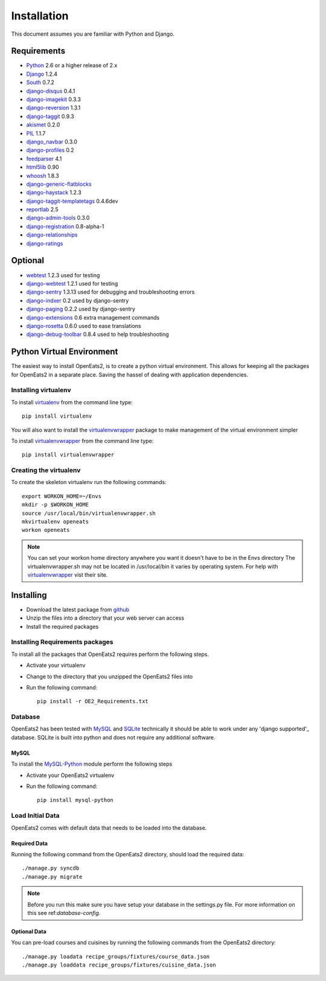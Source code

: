 ############
Installation
############
This document assumes you are familiar with Python and Django.

************
Requirements
************
* `Python`_ 2.6 or a higher release of 2.x
* `Django`_ 1.2.4
* `South`_ 0.7.2
* `django-disqus`_ 0.4.1
* `django-imagekit`_ 0.3.3
* `django-reversion`_ 1.3.1
* `django-taggit`_ 0.9.3
* `akismet`_ 0.2.0
* `PIL`_ 1.1.7
* `django_navbar`_ 0.3.0
* `django-profiles`_ 0.2
* `feedparser`_ 4.1
* `html5lib`_ 0.90
* `whoosh`_ 1.8.3
* `django-generic-flatblocks`_
* `django-haystack`_ 1.2.3
* `django-taggit-templatetags`_ 0.4.6dev
* `reportlab`_ 2.5
* `django-admin-tools`_ 0.3.0
* `django-registration`_ 0.8-alpha-1
* `django-relationships`_
* `django-ratings`_

************
Optional
************
* `webtest`_ 1.2.3 used for testing
* `django-webtest`_ 1.2.1 used for testing
* `django-sentry`_ 1.3.13 used for debugging and troubleshooting errors
* `django-indxer`_ 0.2 used by django-sentry
* `django-paging`_ 0.2.2 used by django-sentry
* `django-extensions`_ 0.6 extra management commands
* `django-rosetta`_ 0.6.0 used to ease translations
* `django-debug-toolbar`_ 0.8.4 used to help troubleshooting

.. _Python: http://www.python.org
.. _Django: http://www.djangoproject.com
.. _PIL: http://www.pythonware.com/products/pil/
.. _South: http://south.aeracode.org/
.. _django-disqus: https://github.com/arthurk/django-disqus
.. _django-imagekit: https://bitbucket.org/jdriscoll/django-imagekit/overview
.. _django-reversion: https://github.com/etianen/django-reversion
.. _django-taggit: https://github.com/alex/django-taggit/
.. _akismet: http://pypi.python.org/pypi/akismet/0.2.0
.. _django_navbar: http://code.google.com/p/django-navbar/
.. _django-profiles: https://bitbucket.org/ubernostrum/django-profiles/wiki/Home
.. _feedparser: http://www.feedparser.org/
.. _html5lib: http://code.google.com/p/html5lib/
.. _whoosh: https://bitbucket.org/mchaput/whoosh/wiki/Home
.. _django-generic-flatblocks: https://github.com/bartTC/django-generic-flatblocks/tree
.. _django-haystack: http://haystacksearch.org/
.. _django-taggit-templatetags: https://github.com/feuervogel/django-taggit-templatetags
.. _reportlab: http://www.reportlab.com/software/opensource/
.. _django-admin-tools: https://bitbucket.org/izi/django-admin-tools/wiki/Home
.. _django-registration: https://bitbucket.org/ubernostrum/django-registration/downloads/django-registration-0.8-alpha-1.tar.gz
.. _django-relationships: https://github.com/coleifer/django-relationships/tarball/4b56427b78ea5313b5a30cff51251bcf7712df4c
.. _django-ratings: https://github.com/dcramer/django-ratings/tarball/3c31fac17a8a1b53628101e7addb8f5db7d775fe
.. _webtest: http://pypi.python.org/pypi/WebTest/0.9
.. _django-webtest: http://pypi.python.org/pypi/django-webtest
.. _django-sentry: https://github.com/dcramer/django-sentry
.. _django-indxer: http://pypi.python.org/pypi/django-indexer/0.2
.. _django-paging: http://pypi.python.org/pypi/django-paging/0.2.2
.. _django-extensions: http://pypi.python.org/pypi/django-extensions/0.6
.. _django-rosetta: http://code.google.com/p/django-rosetta/
.. _django-debug-toolbar: http://pypi.python.org/pypi/django-debug-toolbar/0.8.4

***************************
Python Virtual Environment
***************************
The easiest way to install OpenEats2, is to create a python virtual environment.  This allows for
keeping all the packages for OpenEats2 in a separate place.  Saving the hassel of dealing with application dependencies.


Installing virtualenv
=======================

To install `virtualenv`_ from the command line type::

    pip install virtualenv

You will also want to install the `virtualenvwrapper`_ package to make management of the virtual environment simpler

To install `virtualenvwrapper`_  from the command line type::

    pip install virtualenvwrapper

.. _virtualenv-label:

Creating the virtualenv
========================

To create the skeleton virtualenv run the following commands::

    export WORKON_HOME=~/Envs
    mkdir -p $WORKON_HOME
    source /usr/local/bin/virtualenvwrapper.sh
    mkvirtualenv openeats
    workon openeats

.. note:: You can set your workon home directory anywhere you want it doesn't have to be in the Envs directory
          The virtualenvwrapper.sh may not be located in /usr/local/bin it varies by operating system.  For help
          with `virtualenvwrapper`_ vist their site.

.. _virtualenv: http://pypi.python.org/pypi/virtualenv
.. _virtualenvwrapper: http://www.doughellmann.com/docs/virtualenvwrapper/

***************************
Installing
***************************

* Download the latest package from `github`_
* Unzip the files into a directory that your web server can access
* Install the required packages

.. _github: https://github.com/qgriffith/OpenEats


.. _requirements:

Installing Requirements packages
================================
To install all the packages that OpenEats2 requires perform the following steps.

* Activate your virtualenv
* Change to the directory that you unzipped the OpenEats2 files into
* Run the following command::

    pip install -r OE2_Requirements.txt

Database
=========
OpenEats2 has been tested with `MySQL`_ and `SQLite`_  technically it should be able to work under
any 'django supported'_ database.  SQLite is built into python and does not require any additional software.


MySQL
------

To install the `MySQL-Python`_ module perform the following steps

* Activate your OpenEats2 virtualenv
* Run the following command::

    pip install mysql-python


.. _MySQL-Python: https://sourceforge.net/projects/mysql-python/
.. _MySQL: http://www.mysql.com
.. _SQLite: http://www.sqlite.org/
.. _django supported: https://docs.djangoproject.com/en/1.2/ref/databases/

Load Initial Data
==================

OpenEats2 comes with default data that needs to be loaded into the database.

Required Data
--------------

Running the following command from the OpenEats2 directory, should load the required data::

    ./manage.py syncdb
    ./manage.py migrate

.. note:: Before you run this make sure you have setup your database in the settings.py file. For more
          information on this see ref:`database-config`.

Optional Data
--------------

You can pre-load courses and cuisines by running the following commands from the OpenEats2 directory::

    ./manage.py loadata recipe_groups/fixtures/course_data.json
    ./manage.py loaddata recipe_groups/fixtures/cuisine_data.json
    



